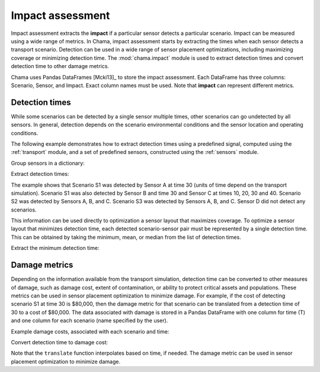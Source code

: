 .. raw:: latex

    \newpage

.. _impact:
	
Impact assessment
=================

Impact assessment extracts the **impact** if a particular sensor detects a
particular scenario. Impact can be measured using a wide range of metrics.
In Chama, impact assessment starts by extracting the times when each sensor
detects a transport scenario. Detection can be used in a wide range of
sensor placement optimizations, including maximizing coverage or minimizing
detection time. The :mod:`chama.impact` module is used to extract detection
times and convert detection time to other damage metrics.

Chama uses Pandas DataFrames [Mcki13]_ to store the impact assessment. Each
DataFrame has three columns: Scenario, Sensor, and Impact. Exact column names
must be used.  Note that **impact** can represent different metrics.

Detection times
---------------
While some scenarios can be detected by a single sensor multiple times, other
scenarios can go undetected by all sensors. In general, detection depends on
the scenario environmental conditions and the sensor location and operating
conditions.

The following example demonstrates how to extract detection times 
using a predefined signal, computed using the :ref:`transport` module,
and a set of predefined sensors, constructed using the :ref:`sensors` module.

Group sensors in a dictionary:

.. doctest::
    :hide:

    >>> from __future__ import print_function, division
    >>> import chama
    >>> import pandas as pd
    >>> import numpy as np
    >>> posA = chama.sensors.Stationary(location=(1,2,3))
    >>> detA = chama.sensors.Point(sample_times=[0,10,20,30], threshold=30)
    >>> stationary_pt_sensor = chama.sensors.Sensor(position=posA, detector=detA)
    >>> posB = chama.sensors.Mobile(locations=[(2,3,1.1),(2,3,1),(2,2.9,1),(2,3,3)], speed=1)
    >>> detB = chama.sensors.Point(sample_times=[0,10,20,30], threshold=60)
    >>> mobile_pt_sensor = chama.sensors.Sensor(position=posB, detector=detB)
    >>> posC = chama.sensors.Stationary(location=(2,2,3))
	>>> detC = chama.sensors.Camera(threshold=100, sample_times=[0,10,20,30,40], direction=(0,0,-1))
    >>> stationary_camera_sensor = chama.sensors.Sensor(position=posC, detector=detC)
	>>> posD = chama.sensors.Mobile(locations=[(1,1,1),(1,2,1),(1,2,2),(2,1,1)], speed=1)
	>>> detD = chama.sensors.Camera(threshold=10000, sample_times=[0], direction=(1,1,1))
	>>> mobile_camera_sensor = chama.sensors.Sensor(position=posD, detector=detD)
	>>> x,y,z,t = np.meshgrid([1, 2, 3], [1, 2, 3], [1, 2, 3], [0, 10, 20, 30, 40])
    >>> signal = pd.DataFrame({'X': x.flatten(),'Y': y.flatten(),'Z': z.flatten(),'T': t.flatten(),
    ...                        'S1': x.flatten() * t.flatten(),
    ...                        'S2': z.flatten() * t.flatten(),
    ...                        'S3': (t.flatten()-10) * t.flatten()})

.. doctest::

    >>> sensors = {}
    >>> sensors['A'] = stationary_pt_sensor
    >>> sensors['B'] = mobile_pt_sensor
    >>> sensors['C'] = stationary_camera_sensor
    >>> sensors['D'] = mobile_camera_sensor

Extract detection times:

.. doctest::

    >>> det_times = chama.impact.detection_times(signal, sensors)

.. doctest::
    :hide:

    >>> det_times.sort_values(['Scenario','Sensor'], inplace=True)
    >>> det_times.reset_index(inplace=True)
    >>> det_times.drop('index', inplace=True, axis=1)

.. doctest::

    >>> print(det_times)
      Scenario Sensor            Impact
    0       S1      A              [30]
    1       S1      B              [30]
    2       S1      C  [10, 20, 30, 40]
    3       S2      A      [10, 20, 30]
    4       S2      B          [20, 30]
    5       S2      C  [10, 20, 30, 40]
    6       S3      A          [20, 30]
    7       S3      B          [20, 30]
    8       S3      C      [20, 30, 40]

	
The example shows that Scenario S1 was detected by Sensor A at time 30
(units of time depend on the transport simulation). Scenario S1 was also
detected by Sensor B and time 30 and Sensor C at times 10, 20, 30 and 40.
Scenario S2 was detected by Sensors A, B, and C. Scenario S3 was detected by
Sensors A, B, and C. Sensor D did not detect any scenarios.

This information can be used directly to optimization a sensor layout that
maximizes coverage. To optimize a sensor layout that minimizes detection
time, each detected scenario-sensor pair must be represented by a single
detection time.  This can be obtained by taking the minimum, mean, or median
from the list of detection times.

Extract the minimum detection time:

.. doctest::

    >>> min_det_time = chama.impact.detection_time_stats(det_times, 'min')
    >>> print(min_det_time)
      Scenario Sensor  Impact
    0       S1      A      30
    1       S1      B      30
    2       S1      C      10
    3       S2      A      10
    4       S2      B      20
    5       S2      C      10
    6       S3      A      20
    7       S3      B      20
    8       S3      C      20


Damage metrics
--------------
Depending on the information available from the transport simulation,
detection time can be converted to other measures of damage, such as damage
cost, extent of contamination, or ability to protect critical assets and
populations. These metrics can be used in sensor placement optimization to
minimize damage. For example, if the cost of detecting scenario S1 at time
30 is $80,000, then the damage metric for that scenario can be translated
from a detection time of 30 to a cost of $80,000. The data associated with
damage is stored in a Pandas DataFrame with one column for time (T) and one
column for each scenario (name specified by the user).

Example damage costs, associated with each scenario and time:

.. doctest::
    :hide:

    >>> damage_cost = pd.DataFrame({'T': [0, 10, 20, 30, 40],'S1': [0, 10000, 40000, 80000, 100000],'S2': [0, 5000, 20000, 75000, 90000],'S3': [0, 15000, 50000, 95000, 150000]})
    >>> damage_cost = damage_cost[['T', 'S1','S2', 'S3']]

.. doctest::

    >>> print(damage_cost)
        T      S1     S2      S3
    0   0       0      0       0
    1  10   10000   5000   15000
    2  20   40000  20000   50000
    3  30   80000  75000   95000
    4  40  100000  90000  150000
	
Convert detection time to damage cost:

.. doctest::

    >>> damage_metric = chama.impact.translate(min_det_time, damage_cost)
    >>> print(damage_metric)
      Scenario Sensor  Impact
    0       S1      A   80000
    1       S1      B   80000
    2       S1      C   10000
    3       S2      A    5000
    4       S2      B   20000
    5       S2      C    5000
    6       S3      A   50000
    7       S3      B   50000
    8       S3      C   50000

	
Note that the ``translate`` function interpolates based on time, if needed. The
damage metric can be used in sensor placement optimization to minimize damage.
